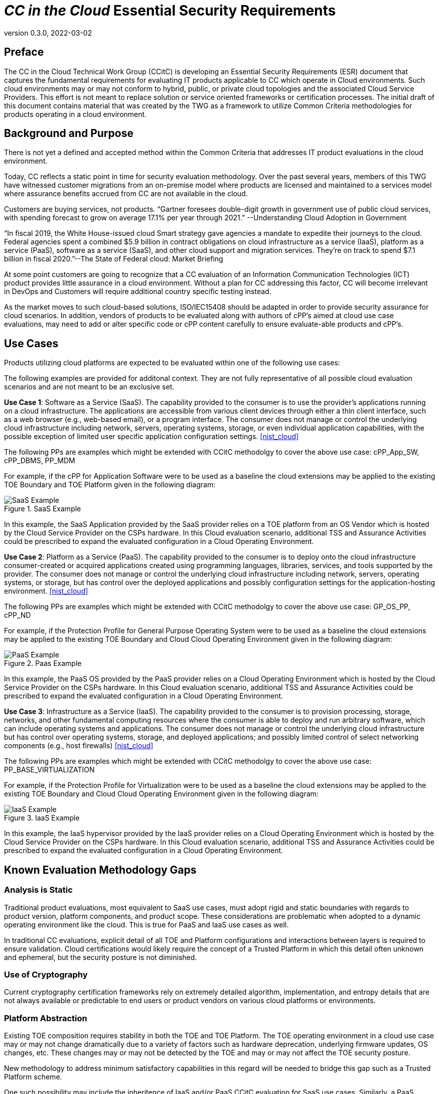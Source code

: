 = _CC in the Cloud_ Essential Security Requirements
:showtitle:
:icons: font
:revnumber: 0.3.0
:revdate: 2022-03-02

:iTC-longname: Common Criteria in the Cloud iTC
:iTC-shortname: CCitC-iTC

== Preface

The CC in the Cloud Technical Work Group (CCitC) is developing an Essential Security Requirements (ESR) document that captures the fundamental requirements for evaluating IT products applicable to CC which operate in Cloud environments. Such cloud environments may or may not conform to hybrid, public, or private cloud topologies and the associated Cloud Service Providers. This effort is not meant to replace solution or service oriented frameworks or certification processes. The initial draft of this document contains material that was created by the TWG as a framework to utilize Common Criteria methodologies for products operating in a cloud environment.

== Background and Purpose

There is not yet a defined and accepted method within the Common Criteria that addresses IT product evaluations in the cloud environment.

Today, CC reflects a static point in time for security evaluation methodology. Over the past several years, members of this TWG have witnessed customer migrations from an on-premise model where products are licensed and maintained to a services model where assurance benefits accrued from CC are not available in the cloud.

Customers are buying services, not products. “Gartner foresees double-digit growth in government use of public cloud services, with spending forecast to grow on average 17.1% per year through 2021.” --Understanding Cloud Adoption in Government

//https://www.gartner.com/smarterwithgartner/understanding-cloud-adoption-in-government//

“In fiscal 2019, the White House-issued cloud Smart strategy gave agencies a mandate to expedite their journeys to the cloud. Federal agencies spent a combined $5.9 billion in contract obligations on cloud infrastructure as a service (IaaS), platform as a service (PaaS), software as a service (SaaS), and other cloud support and migration services. They’re on track to spend $7.1 billion in fiscal 2020.”--The State of Federal cloud: Market Briefing

At some point customers are going to recognize that a CC evaluation of an Information Communication Technologies (ICT) product provides little assurance in a cloud environment. Without a plan for CC addressing this factor, CC will become irrelevant in DevOps and Customers will require additional country specific testing instead.

As the market moves to such cloud-based solutions, ISO/IEC15408 should be adapted in order to provide security assurance for cloud scenarios. In addition, vendors of products to be evaluated along with authors of cPP’s aimed at cloud use case evaluations, may need to add or alter specific code or cPP content carefully to ensure evaluate-able products and cPP’s.

== Use Cases

Products utilizing cloud platforms are expected to be evaluated within one of the following use cases:

====
The following examples are provided for additonal context. They are not fully representative of all possible cloud evaluation scenarios and are not meant to be an exclusive set.
====

*Use Case 1*: Software as a Service (SaaS). The capability provided to the consumer is to use the provider’s applications running on a cloud infrastructure. The applications are accessible from various client devices through either a thin client interface, such as a web browser (e.g., web-based email), or a program interface. The consumer does not manage or control the underlying cloud infrastructure including network, servers, operating systems, storage, or even individual application capabilities, with the possible exception of limited user specific application configuration settings. <<nist_cloud>>

The following PPs are examples which might be extended with CCitC methodolgy to cover the above use case: cPP_App_SW, cPP_DBMS, PP_MDM

For example, if the cPP for Application Software were to be used as a baseline the cloud extensions may be applied to the existing TOE Boundary and TOE Platform given in the following diagram:

.SaaS Example
image::images/saas.png[SaaS Example]

In this example, the SaaS Application provided by the SaaS provider relies on a TOE platform from an OS Vendor which is hosted by the Cloud Service Provider on the CSPs hardware. In this Cloud evaluation scenario, additional TSS and Assurance Activities could be prescribed to expand the evaluated configuration in a Cloud Operating Environment. 

*Use Case 2*: Platform as a Service (PaaS). The capability provided to the consumer is to deploy onto the cloud infrastructure consumer-created or acquired applications created using programming languages, libraries, services, and tools supported by the provider. The consumer does not manage or control the underlying cloud infrastructure including network, servers, operating systems, or storage, but has control over the deployed applications and possibly configuration settings for the application-hosting environment. <<nist_cloud>>


The following PPs are examples which might be extended with CCitC methodolgy to cover the above use case: GP_OS_PP, cPP_ND

For example, if the Protection Profile for General Purpose Operating System were to be used as a baseline the cloud extensions may be applied to the existing TOE Boundary and Cloud Cloud Operating Environment given in the following diagram:

.Paas Example
image::images/paas.png[PaaS Example]

In this example, the PaaS OS provided by the PaaS provider relies on a Cloud Operating Environment which is hosted by the Cloud Service Provider on the CSPs hardware. In this Cloud evaluation scenario, additional TSS and Assurance Activities could be prescribed to expand the evaluated configuration in a Cloud Operating Environment. 

*Use Case 3*: Infrastructure as a Service (IaaS). The capability provided to the consumer is to provision processing, storage, networks, and other fundamental computing resources where the consumer is able to deploy and run arbitrary software, which can include operating systems and applications. The consumer does not manage or control the underlying cloud infrastructure but has control over operating systems, storage, and deployed applications; and possibly limited control of select networking components (e.g., host firewalls) <<nist_cloud>>


The following PPs are examples which might be extended with CCitC methodolgy to cover the above use case: PP_BASE_VIRTUALIZATION

For example, if the Protection Profile for Virtualization were to be used as a baseline the cloud extensions may be applied to the existing TOE Boundary and Cloud Cloud Operating Environment given in the following diagram:

.IaaS Example
image::images/iaas.png[IaaS Example]

In this example, the IaaS hypervisor provided by the IaaS provider relies on a Cloud Operating Environment which is hosted by the Cloud Service Provider on the CSPs hardware. In this Cloud evaluation scenario, additional TSS and Assurance Activities could be prescribed to expand the evaluated configuration in a Cloud Operating Environment. 

== Known Evaluation Methodology Gaps

=== Analysis is Static

Traditional product evaluations, most equivalent to SaaS use cases, must adopt rigid and static boundaries with regards to product version, platform components, and product scope. These considerations are problematic when adopted to a dynamic operating environment like the cloud. This is true for PaaS and IaaS use cases as well.

In traditional CC evaluations, explicit detail of all TOE and Platform configurations and interactions between layers is required to ensure validation. Cloud certifications would likely require the concept of a Trusted Platform in which this detail often unknown and ephemeral, but the security posture is not diminished. 

=== Use of Cryptography

Current cryptography certification frameworks rely on extremely detailed algorithm, implementation, and entropy details that are not always available or predictable to end users or product vendors on various cloud platforms or environments.

//request for elaboration//

=== Platform Abstraction

Existing TOE composition requires stability in both the TOE and TOE Platform. The TOE operating environment in a cloud use case may or may not change dramatically due to a variety of factors such as hardware deprecation, underlying firmware updates, OS changes, etc. These changes may or may not be detected by the TOE and may or may not affect the TOE security posture. 

New methodology to address minimum satisfactory capabilities in this regard will be needed to bridge this gap such as a Trusted Platform scheme.

One such possibility may include the inheritence of IaaS and/or PaaS CCitC evaluation for SaaS use cases. Similarly, a PaaS evaluation may inherit IaaS collateral.

=== Environmental Evolution

Cloud environments are evolving as routine in order to provide new services and greater efficiencies to customers. Traditional certifications can not match pace. Furthermore, as cloud Hosting agreements are negotiated independently, access to the same platform or platforms used to evaluate a product cannot be guaranteed to the Common Criteria end user. 

== Provide additional threat model concerns for CCitC

The iTC will continue to review and monitor relevant Cloud Security Frameworks to capture additional threat considerations or assurance requirements. The following items were identified as particularly relevant for CC in the Cloud efforts.

=== Configuration

As cloud environments offer tremendous benefits of scale to IT Solutions, it is beneficial for product vendors to leverage autonomous deployment and delivery of TOE components. Traditional CC evidence such as Guidance Supplements or access to physical hardware may be difficult for cloud evaluations.

For example, container repositories and/or container orchestration configurations represent an area of interest for products and services using a cloud model that would require attention from PP or ST Authors and Evaluators targeting CC in the Cloud evaluations. 

=== Credentials

Traditional CC evaluations typically rely on trusted network or administrator assumptions with regards to credentials and credential management. As cloud environments inherently challenge these assumptions, it is critical to extended SFRs and SARs to meet additional TOE security objectives.

It is not sufficient to solely rely on data at rest protections for credentials or key material. CC in the Cloud evaluations must consider the entire lifecycle of secrets, (to include generation, destruction, revocation, etc) as well as any escrow needed to maintain product operations.

For example, a SaaS application that connects to a datastore may or may not be provisioned manually or programmatically. PP or ST Authors that wish to evaluate applications in a cloud deployment must ensure that credentials used to connect and encrypt/decrypt data within the cloud platform are not vulnerable to compromise.  

=== Data Sovereignty 

////
revisit this section before next release 
////

As cloud services often span various geographic and political jurisdictions it is critical to understand these aspects when a product is deployed in a Cloud Environment.

For example, CC in the Cloud evaluations with configuration settings pertinent to data center location may be needed to describe these elements in the appropriate design or lifecycle documentation. 

=== Key Management

Cloud service models inherently require compute, network, and storage resources to be dynamically provisioned and de-provisioned programmatically. This presents unique challenges with providing encryption capabilities due to the need to orchestrate key management and delivery. CC in the Cloud considerations must extend assurance such that these capabilities are clearly defined and understood within the scope of evaluation.

For example, virtual machines or containers that leverage encrypted storage volumes often require additional operational components to provide pre-boot authentication and/or HSM services for decryption operations. The key hierarchy and lifecycle within the CC in the Cloud use case are of additional concern in this threat model.

=== Insider Threat

Products and services provided through the cloud require trust on behalf of the vendors and user that extends to operational personnel far above non-cloud deployments.

This iTC will consider requirements or expansion of scope that includes Assurance Life Cycle (ALC) deliverables to satisfy these additional threat concerns.

=== Multi-tenant

Conventional CC evaluations typically assume that the TOE platform or underlying infrastructure is controlled at the enterprise level by a singular entity within the enterprise. In cloud environments, this assumption can not be included as the nature of cloud services inherently introduces an aspect of multiple enterprises (multi-tenant) sharing resources both physical and logical. 

For example, cloud customers of ICT products understand that moving to the cloud means sharing infrastructure with other customers. While Cloud Providers offering IaaS capabilities may offer dedicated hardware or instances to one cloud customer, this is the minority of cloud use cases.

This iTC will consider products deployed in a multi-tenant environment with respect to any optional or objective SFRs involving cloud use cases that mitigate Guest Escape, Data Leakage, Privilege Escalation, etc.

// highlight for each use case, not just application level //

== Assumptions

Ultimately, CC scheme input into this ITC will be critical to evolve these assumptions. For initial consideration, the following assumptions have been defined.

=== Trusted Platform

Cloud based service models inherently incur a trust relationship to certain components of the Information Technology solution. 

End users of Common Criteria in the Cloud certificates will require that changes to the underlying infrastructure do not degrade the security functionality of the TOE. This ITC will propose an approach that will allow for composable construction of a trusted platform concept for inheritence of assurance of underlying abstracts by leveraging existing collateral.

Areas for consideration may include:

** Any existing Common Criteria Certificates valid for the TOE Environment.
** Any existing cryptographic collateral information (e.g. FIPS 140, ISO/IEC 19790 or equivalent ) for the TOE Environment.
** Any existing TCG TPM information for the TOE Environment.

=== Trusted Provider/Admin

Similarly to the Trusted Platform concept from above, additional collateral is appropriate with regards to the Cloud Service Provider and their role as a Trusted Administrator.

Areas for consideration may include:

** Specify any existing governmental authorizations or assessments (e.g. FEDRAMP, CMMC) applicable for the TOE Environment.
** Specify any existing ISO/IEC 27001/2 certificate information.
** Specify any existing ISO/IEC 20243 (e.g. Open Group Trusted Technology Provider Standard) certificate information for the TOE Environment.

== Summary

The CCitC WG is focused on providing guidance to existing Common Criteria methodologies to enable the inclusion of Cloud technologies. The contents of this ESR is not an attempt to comprehensively address all implications needed for said effort, however, it attempts to outline the larger elements and challenges.

We acknowledge that the product evaluation structure inherent in Common Criteria can not be fundamentally changed or ignored. With continued development it is the goal of the CCitC WG to provide additional collateral for the inclusion of cloud deployments or configurations inclusive of cPP or ST conformance claims.

We plan to examine and reference existing and developing processes and certifications that could support the extension of cPP’s and ST’s to include cloud usage. The WG also intends to provide guidance as well as examples of specific terminology that could be used in whole or in part by developers of cPP’s and ST’s. In addition, the WG intends to document any limitations found and may consider or present options for future changes.

The WG recognizes that existing Cloud Security solution frameworks exist and the goal is not to replace or reinvent them nor to certify cloud solutions. However, consideration will be given if useful elements can be adapted towards the advancement of CC in the cloud efforts.

[bibliography]
== References

* [[[nist_cloud]]] NIST SP 800-145 "The NIST Definition of Cloud
Computing"

////
Parking Lot for iTC

=== Evaluate related approaches for re-use in CCitC

==== Evaluate MDM Equivalency appendix for re-use in CC in the Cloud SDs to address trusted platform issues
Review FIPS I.G G.5 for examples of post-validation equivalency arguments.

==== Identify procurement requirements for Cloud and propose updates to utilize CC in the Cloud outputs
////